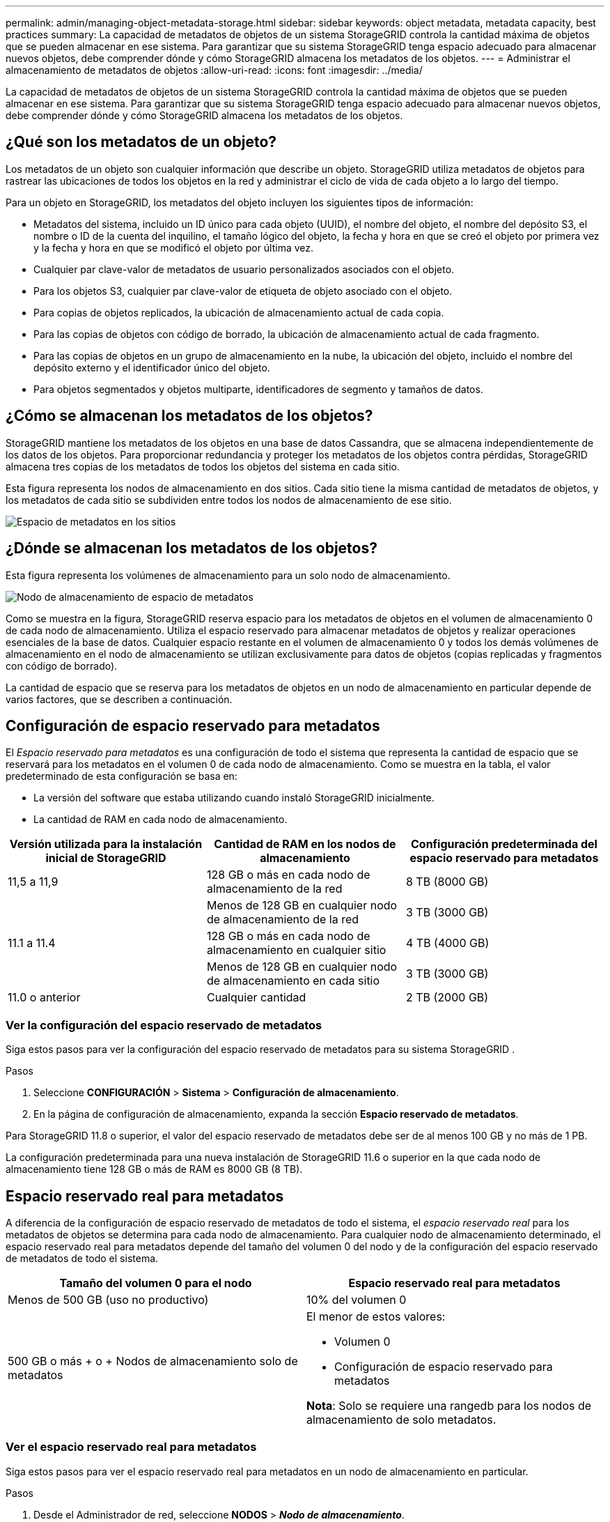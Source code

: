 ---
permalink: admin/managing-object-metadata-storage.html 
sidebar: sidebar 
keywords: object metadata, metadata capacity, best practices 
summary: La capacidad de metadatos de objetos de un sistema StorageGRID controla la cantidad máxima de objetos que se pueden almacenar en ese sistema.  Para garantizar que su sistema StorageGRID tenga espacio adecuado para almacenar nuevos objetos, debe comprender dónde y cómo StorageGRID almacena los metadatos de los objetos. 
---
= Administrar el almacenamiento de metadatos de objetos
:allow-uri-read: 
:icons: font
:imagesdir: ../media/


[role="lead"]
La capacidad de metadatos de objetos de un sistema StorageGRID controla la cantidad máxima de objetos que se pueden almacenar en ese sistema.  Para garantizar que su sistema StorageGRID tenga espacio adecuado para almacenar nuevos objetos, debe comprender dónde y cómo StorageGRID almacena los metadatos de los objetos.



== ¿Qué son los metadatos de un objeto?

Los metadatos de un objeto son cualquier información que describe un objeto.  StorageGRID utiliza metadatos de objetos para rastrear las ubicaciones de todos los objetos en la red y administrar el ciclo de vida de cada objeto a lo largo del tiempo.

Para un objeto en StorageGRID, los metadatos del objeto incluyen los siguientes tipos de información:

* Metadatos del sistema, incluido un ID único para cada objeto (UUID), el nombre del objeto, el nombre del depósito S3, el nombre o ID de la cuenta del inquilino, el tamaño lógico del objeto, la fecha y hora en que se creó el objeto por primera vez y la fecha y hora en que se modificó el objeto por última vez.
* Cualquier par clave-valor de metadatos de usuario personalizados asociados con el objeto.
* Para los objetos S3, cualquier par clave-valor de etiqueta de objeto asociado con el objeto.
* Para copias de objetos replicados, la ubicación de almacenamiento actual de cada copia.
* Para las copias de objetos con código de borrado, la ubicación de almacenamiento actual de cada fragmento.
* Para las copias de objetos en un grupo de almacenamiento en la nube, la ubicación del objeto, incluido el nombre del depósito externo y el identificador único del objeto.
* Para objetos segmentados y objetos multiparte, identificadores de segmento y tamaños de datos.




== ¿Cómo se almacenan los metadatos de los objetos?

StorageGRID mantiene los metadatos de los objetos en una base de datos Cassandra, que se almacena independientemente de los datos de los objetos.  Para proporcionar redundancia y proteger los metadatos de los objetos contra pérdidas, StorageGRID almacena tres copias de los metadatos de todos los objetos del sistema en cada sitio.

Esta figura representa los nodos de almacenamiento en dos sitios.  Cada sitio tiene la misma cantidad de metadatos de objetos, y los metadatos de cada sitio se subdividen entre todos los nodos de almacenamiento de ese sitio.

image::../media/metadata_space_across_sites.png[Espacio de metadatos en los sitios]



== ¿Dónde se almacenan los metadatos de los objetos?

Esta figura representa los volúmenes de almacenamiento para un solo nodo de almacenamiento.

image::../media/metadata_space_storage_node.png[Nodo de almacenamiento de espacio de metadatos]

Como se muestra en la figura, StorageGRID reserva espacio para los metadatos de objetos en el volumen de almacenamiento 0 de cada nodo de almacenamiento.  Utiliza el espacio reservado para almacenar metadatos de objetos y realizar operaciones esenciales de la base de datos.  Cualquier espacio restante en el volumen de almacenamiento 0 y todos los demás volúmenes de almacenamiento en el nodo de almacenamiento se utilizan exclusivamente para datos de objetos (copias replicadas y fragmentos con código de borrado).

La cantidad de espacio que se reserva para los metadatos de objetos en un nodo de almacenamiento en particular depende de varios factores, que se describen a continuación.



== Configuración de espacio reservado para metadatos

El _Espacio reservado para metadatos_ es una configuración de todo el sistema que representa la cantidad de espacio que se reservará para los metadatos en el volumen 0 de cada nodo de almacenamiento.  Como se muestra en la tabla, el valor predeterminado de esta configuración se basa en:

* La versión del software que estaba utilizando cuando instaló StorageGRID inicialmente.
* La cantidad de RAM en cada nodo de almacenamiento.


[cols="1a,1a,1a"]
|===
| Versión utilizada para la instalación inicial de StorageGRID | Cantidad de RAM en los nodos de almacenamiento | Configuración predeterminada del espacio reservado para metadatos 


 a| 
11,5 a 11,9
 a| 
128 GB o más en cada nodo de almacenamiento de la red
 a| 
8 TB (8000 GB)



 a| 
 a| 
Menos de 128 GB en cualquier nodo de almacenamiento de la red
 a| 
3 TB (3000 GB)



 a| 
11.1 a 11.4
 a| 
128 GB o más en cada nodo de almacenamiento en cualquier sitio
 a| 
4 TB (4000 GB)



 a| 
 a| 
Menos de 128 GB en cualquier nodo de almacenamiento en cada sitio
 a| 
3 TB (3000 GB)



 a| 
11.0 o anterior
 a| 
Cualquier cantidad
 a| 
2 TB (2000 GB)

|===


=== Ver la configuración del espacio reservado de metadatos

Siga estos pasos para ver la configuración del espacio reservado de metadatos para su sistema StorageGRID .

.Pasos
. Seleccione *CONFIGURACIÓN* > *Sistema* > *Configuración de almacenamiento*.
. En la página de configuración de almacenamiento, expanda la sección *Espacio reservado de metadatos*.


Para StorageGRID 11.8 o superior, el valor del espacio reservado de metadatos debe ser de al menos 100 GB y no más de 1 PB.

La configuración predeterminada para una nueva instalación de StorageGRID 11.6 o superior en la que cada nodo de almacenamiento tiene 128 GB o más de RAM es 8000 GB (8 TB).



== Espacio reservado real para metadatos

A diferencia de la configuración de espacio reservado de metadatos de todo el sistema, el _espacio reservado real_ para los metadatos de objetos se determina para cada nodo de almacenamiento.  Para cualquier nodo de almacenamiento determinado, el espacio reservado real para metadatos depende del tamaño del volumen 0 del nodo y de la configuración del espacio reservado de metadatos de todo el sistema.

[cols="1a,1a"]
|===
| Tamaño del volumen 0 para el nodo | Espacio reservado real para metadatos 


 a| 
Menos de 500 GB (uso no productivo)
 a| 
10% del volumen 0



 a| 
500 GB o más + o + Nodos de almacenamiento solo de metadatos
 a| 
El menor de estos valores:

* Volumen 0
* Configuración de espacio reservado para metadatos


*Nota*: Solo se requiere una rangedb para los nodos de almacenamiento de solo metadatos.

|===


=== Ver el espacio reservado real para metadatos

Siga estos pasos para ver el espacio reservado real para metadatos en un nodo de almacenamiento en particular.

.Pasos
. Desde el Administrador de red, seleccione *NODOS* > *_Nodo de almacenamiento_*.
. Seleccione la pestaña *Almacenamiento*.
. Coloque el cursor sobre el gráfico Almacenamiento utilizado - Metadatos del objeto y localice el valor *Reservado real*.
+
image::../media/storage_used_object_metadata_actual_reserved.png[Almacenamiento utilizado - Metadatos del objeto - Reservado real]



En la captura de pantalla, el valor *real reservado* es 8 TB.  Esta captura de pantalla es para un nodo de almacenamiento grande en una nueva instalación de StorageGRID 11.6.  Debido a que la configuración de espacio reservado de metadatos de todo el sistema es menor que el volumen 0 para este nodo de almacenamiento, el espacio reservado real para este nodo es igual a la configuración de espacio reservado de metadatos.



== Ejemplo de espacio de metadatos reservado real

Supongamos que instala un nuevo sistema StorageGRID utilizando la versión 11.7 o posterior.  Para este ejemplo, supongamos que cada nodo de almacenamiento tiene más de 128 GB de RAM y que el volumen 0 del nodo de almacenamiento 1 (SN1) es de 6 TB.  Basándonos en estos valores:

* El espacio reservado para metadatos de todo el sistema está establecido en 8 TB.  (Este es el valor predeterminado para una nueva instalación de StorageGRID 11.6 o superior si cada nodo de almacenamiento tiene más de 128 GB de RAM).
* El espacio reservado real para metadatos para SN1 es de 6 TB.  (Todo el volumen está reservado porque el volumen 0 es más pequeño que la configuración *Espacio reservado de metadatos*).




== Espacio de metadatos permitido

El espacio reservado real de cada nodo de almacenamiento para metadatos se subdivide en el espacio disponible para metadatos de objetos (el _espacio de metadatos permitido_) y el espacio requerido para operaciones esenciales de la base de datos (como compactación y reparación) y futuras actualizaciones de hardware y software.  El espacio de metadatos permitido determina la capacidad general del objeto.

image::../media/metadata_allowed_space_volume_0.png[Metadatos permitidos espacio volumen 0]

La siguiente tabla muestra cómo StorageGRID calcula el *espacio de metadatos permitido* para diferentes nodos de almacenamiento, en función de la cantidad de memoria del nodo y el espacio reservado real para metadatos.

[cols="1a,1a,2a,2a"]
|===


 a| 
 a| 
 a| 
*Cantidad de memoria en el nodo de almacenamiento*



 a| 
 a| 
 a| 
< 128 GB
 a| 
>= 128 GB



 a| 
*Espacio reservado real para metadatos*
 a| 
<= 4 TB
 a| 
60% del espacio real reservado para metadatos, hasta un máximo de 1,32 TB
 a| 
60% del espacio real reservado para metadatos, hasta un máximo de 1,98 TB



 a| 
> 4 TB
 a| 
(Espacio reservado real para metadatos − 1 TB) × 60 %, hasta un máximo de 1,32 TB
 a| 
(Espacio reservado real para metadatos − 1 TB) × 60 %, hasta un máximo de 3,96 TB

|===


=== Ver el espacio de metadatos permitido

Siga estos pasos para ver el espacio de metadatos permitido para un nodo de almacenamiento.

.Pasos
. Desde el Administrador de cuadrícula, seleccione *NODOS*.
. Seleccione el nodo de almacenamiento.
. Seleccione la pestaña *Almacenamiento*.
. Coloque el cursor sobre el gráfico de metadatos del objeto Almacenamiento utilizado y localice el valor *Permitido*.
+
image::../media/storage_used_object_metadata_allowed.png[Almacenamiento utilizado - Metadatos del objeto - Permitido]



En la captura de pantalla, el valor *Permitido* es 3,96 TB, que es el valor máximo para un nodo de almacenamiento cuyo espacio reservado real para metadatos es más de 4 TB.

El valor *Permitido* corresponde a esta métrica de Prometheus:

`storagegrid_storage_utilization_metadata_allowed_bytes`



== Ejemplo de espacio de metadatos permitido

Supongamos que instala un sistema StorageGRID utilizando la versión 11.6.  Para este ejemplo, supongamos que cada nodo de almacenamiento tiene más de 128 GB de RAM y que el volumen 0 del nodo de almacenamiento 1 (SN1) es de 6 TB.  Basándonos en estos valores:

* El espacio reservado para metadatos de todo el sistema está establecido en 8 TB.  (Este es el valor predeterminado para StorageGRID 11.6 o superior cuando cada nodo de almacenamiento tiene más de 128 GB de RAM).
* El espacio reservado real para metadatos para SN1 es de 6 TB.  (Todo el volumen está reservado porque el volumen 0 es más pequeño que la configuración *Espacio reservado de metadatos*).
* El espacio permitido para metadatos en SN1 es de 3 TB, según el cálculo que se muestra en la<<table-allowed-space-for-metadata,tabla de espacio permitido para metadatos>> :(Espacio reservado real para metadatos − 1 TB) × 60 %, hasta un máximo de 3,96 TB.




== Cómo los nodos de almacenamiento de diferentes tamaños afectan la capacidad de los objetos

Como se describió anteriormente, StorageGRID distribuye uniformemente los metadatos de los objetos entre los nodos de almacenamiento en cada sitio.  Por este motivo, si un sitio contiene nodos de almacenamiento de diferentes tamaños, el nodo más pequeño del sitio determina la capacidad de metadatos del sitio.

Consideremos el siguiente ejemplo:

* Tiene una cuadrícula de un solo sitio que contiene tres nodos de almacenamiento de diferentes tamaños.
* La configuración de *Espacio reservado para metadatos* es 4 TB.
* Los nodos de almacenamiento tienen los siguientes valores para el espacio de metadatos reservado real y el espacio de metadatos permitido.
+
[cols="1a,1a,1a,1a"]
|===
| Nodo de almacenamiento | Tamaño del volumen 0 | Espacio de metadatos reservado real | Espacio de metadatos permitido 


 a| 
SN1
 a| 
2,2 TB
 a| 
2,2 TB
 a| 
1,32 TB



 a| 
SN2
 a| 
5 TB
 a| 
4 TB
 a| 
1,98 TB



 a| 
SN3
 a| 
6 TB
 a| 
4 TB
 a| 
1,98 TB

|===


Debido a que los metadatos de los objetos se distribuyen de manera uniforme entre los nodos de almacenamiento de un sitio, cada nodo en este ejemplo solo puede contener 1,32 TB de metadatos.  Los 0,66 TB adicionales de espacio de metadatos permitido para SN2 y SN3 no se pueden utilizar.

image::../media/metadata_space_three_storage_nodes.png[Espacio de metadatos Tres nodos de almacenamiento]

De manera similar, debido a que StorageGRID mantiene todos los metadatos de objetos de un sistema StorageGRID en cada sitio, la capacidad general de metadatos de un sistema StorageGRID está determinada por la capacidad de metadatos de objetos del sitio más pequeño.

Y como la capacidad de metadatos de un objeto controla el recuento máximo de objetos, cuando un nodo se queda sin capacidad de metadatos, la cuadrícula queda prácticamente llena.

.Información relacionada
* Para aprender a monitorear la capacidad de metadatos de objetos para cada nodo de almacenamiento, consulte las instrucciones paralink:../monitor/index.html["Monitoreo de StorageGRID"] .
* Para aumentar la capacidad de metadatos de objetos para su sistema,link:../expand/index.html["expandir una cuadrícula"] agregando nuevos nodos de almacenamiento.

